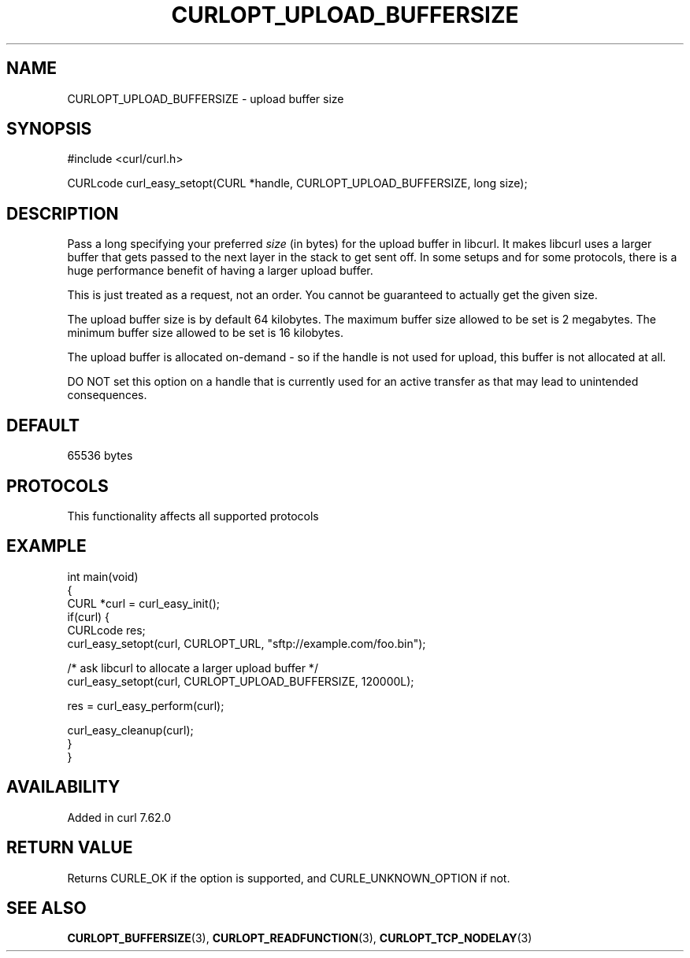 .\" generated by cd2nroff 0.1 from CURLOPT_UPLOAD_BUFFERSIZE.md
.TH CURLOPT_UPLOAD_BUFFERSIZE 3 "2024-11-20" libcurl
.SH NAME
CURLOPT_UPLOAD_BUFFERSIZE \- upload buffer size
.SH SYNOPSIS
.nf
#include <curl/curl.h>

CURLcode curl_easy_setopt(CURL *handle, CURLOPT_UPLOAD_BUFFERSIZE, long size);
.fi
.SH DESCRIPTION
Pass a long specifying your preferred \fIsize\fP (in bytes) for the upload
buffer in libcurl. It makes libcurl uses a larger buffer that gets passed to
the next layer in the stack to get sent off. In some setups and for some
protocols, there is a huge performance benefit of having a larger upload
buffer.

This is just treated as a request, not an order. You cannot be guaranteed to
actually get the given size.

The upload buffer size is by default 64 kilobytes. The maximum buffer size
allowed to be set is 2 megabytes. The minimum buffer size allowed to be set is
16 kilobytes.

The upload buffer is allocated on\-demand \- so if the handle is not used for
upload, this buffer is not allocated at all.

DO NOT set this option on a handle that is currently used for an active
transfer as that may lead to unintended consequences.
.SH DEFAULT
65536 bytes
.SH PROTOCOLS
This functionality affects all supported protocols
.SH EXAMPLE
.nf
int main(void)
{
  CURL *curl = curl_easy_init();
  if(curl) {
    CURLcode res;
    curl_easy_setopt(curl, CURLOPT_URL, "sftp://example.com/foo.bin");

    /* ask libcurl to allocate a larger upload buffer */
    curl_easy_setopt(curl, CURLOPT_UPLOAD_BUFFERSIZE, 120000L);

    res = curl_easy_perform(curl);

    curl_easy_cleanup(curl);
  }
}
.fi
.SH AVAILABILITY
Added in curl 7.62.0
.SH RETURN VALUE
Returns CURLE_OK if the option is supported, and CURLE_UNKNOWN_OPTION if not.
.SH SEE ALSO
.BR CURLOPT_BUFFERSIZE (3),
.BR CURLOPT_READFUNCTION (3),
.BR CURLOPT_TCP_NODELAY (3)
